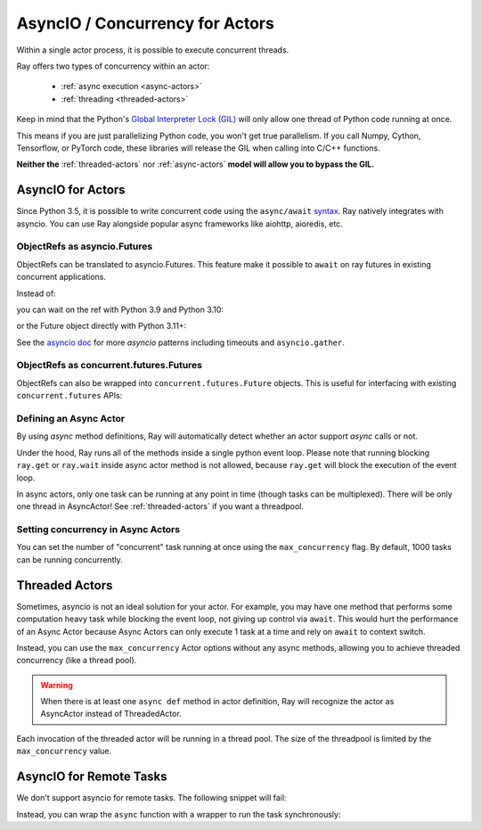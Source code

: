 AsyncIO / Concurrency for Actors
================================

Within a single actor process, it is possible to execute concurrent threads.

Ray offers two types of concurrency within an actor:

 * :ref:`async execution <async-actors>`
 * :ref:`threading <threaded-actors>`


Keep in mind that the Python's `Global Interpreter Lock (GIL) <https://wiki.python.org/moin/GlobalInterpreterLock>`_ will only allow one thread of Python code running at once.

This means if you are just parallelizing Python code, you won't get true parallelism. If you call Numpy, Cython, Tensorflow, or PyTorch code, these libraries will release the GIL when calling into C/C++ functions.

**Neither the** :ref:`threaded-actors` nor :ref:`async-actors` **model will allow you to bypass the GIL.**

.. _async-actors:

AsyncIO for Actors
------------------

Since Python 3.5, it is possible to write concurrent code using the
``async/await`` `syntax <https://docs.python.org/3/library/asyncio.html>`__.
Ray natively integrates with asyncio. You can use Ray alongside popular
async frameworks like aiohttp, aioredis, etc.

.. testcode::

    import ray
    import asyncio

    @ray.remote
    class AsyncActor:
        def __init__(self, expected_num_tasks: int):
            self._event = asyncio.Event()
            self._curr_num_tasks = 0
            self._expected_num_tasks = expected_num_tasks

        # Multiple invocations of this method can run concurrently on the same event loop.
        async def run_concurrent(self):
            self._curr_num_tasks += 1
            if self._curr_num_tasks == self._expected_num_tasks:
                print("All coroutines are executing concurrently, unblocking.")
                self._event.set()
            else:
                print("Waiting for other coroutines to start.")

            await self._event.wait()
            print("All coroutines ran concurrently.")

    actor = AsyncActor.remote(4)
    refs = [actor.run_concurrent.remote() for _ in range(4)]

    # Fetch results using regular `ray.get`.
    ray.get(refs)

    # Fetch results using `asyncio` APIs.
    async def get_async():
        return await asyncio.gather(*refs)
    asyncio.run(get_async())

.. testoutput::
    :options: +MOCK

    (AsyncActor pid=9064) Waiting for other coroutines to start.
    (AsyncActor pid=9064) Waiting for other coroutines to start.
    (AsyncActor pid=9064) Waiting for other coroutines to start.
    (AsyncActor pid=9064) All coroutines are executing concurrently, unblocking.
    (AsyncActor pid=9064) All coroutines ran concurrently.
    (AsyncActor pid=9064) All coroutines ran concurrently.
    (AsyncActor pid=9064) All coroutines ran concurrently.
    (AsyncActor pid=9064) All coroutines ran concurrently.

.. testcode::
    :hide:

    # NOTE: The outputs from the previous code block can show up in subsequent tests.
    # To prevent flakiness, we wait for a grace period.
    import time
    print("Sleeping...")
    time.sleep(1)

.. testoutput::

    ...

ObjectRefs as asyncio.Futures
~~~~~~~~~~~~~~~~~~~~~~~~~~~~~
ObjectRefs can be translated to asyncio.Futures. This feature
make it possible to ``await`` on ray futures in existing concurrent
applications.

Instead of:

.. testcode::

    import ray

    @ray.remote
    def some_task():
        return 1

    ray.get(some_task.remote())
    ray.wait([some_task.remote()])

you can wait on the ref with Python 3.9 and Python 3.10:

.. testcode::

    import ray
    import asyncio

    @ray.remote
    def some_task():
        return 1

    async def await_obj_ref():
        await some_task.remote()
        await asyncio.wait([some_task.remote()])

    asyncio.run(await_obj_ref())

or the Future object directly with Python 3.11+:

.. testcode::

    import asyncio

    async def convert_to_asyncio_future():
        ref = some_task.remote()
        fut: asyncio.Future = asyncio.wrap_future(ref.future())
        print(await fut)
    asyncio.run(convert_to_asyncio_future())

.. testoutput::

    1


See the `asyncio doc <https://docs.python.org/3/library/asyncio-task.html>`__
for more `asyncio` patterns including timeouts and ``asyncio.gather``.

.. _async-ref-to-futures:

ObjectRefs as concurrent.futures.Futures
~~~~~~~~~~~~~~~~~~~~~~~~~~~~~~~~~~~~~~~~
ObjectRefs can also be wrapped into ``concurrent.futures.Future`` objects. This
is useful for interfacing with existing ``concurrent.futures`` APIs:

.. testcode::

    import concurrent

    refs = [some_task.remote() for _ in range(4)]
    futs = [ref.future() for ref in refs]
    for fut in concurrent.futures.as_completed(futs):
        assert fut.done()
        print(fut.result())

.. testoutput::

    1
    1
    1
    1

Defining an Async Actor
~~~~~~~~~~~~~~~~~~~~~~~

By using `async` method definitions, Ray will automatically detect whether an actor support `async` calls or not.

.. testcode::

    import ray
    import asyncio


    @ray.remote
    class AsyncActor:
        def __init__(self, expected_num_tasks: int):
            self._event = asyncio.Event()
            self._curr_num_tasks = 0
            self._expected_num_tasks = expected_num_tasks

        async def run_task(self):
            print("Started task")
            self._curr_num_tasks += 1
            if self._curr_num_tasks == self._expected_num_tasks:
                self._event.set()
            else:
                # Yield the event loop for multiple coroutines to run concurrently.
                await self._event.wait()

            print("Finished task")

    actor = AsyncActor.remote(5)
    # All 5 tasks will start at once and run concurrently.
    ray.get([actor.run_task.remote() for _ in range(5)])

.. testoutput::
    :options: +MOCK

    (AsyncActor pid=3456) Started task
    (AsyncActor pid=3456) Started task
    (AsyncActor pid=3456) Started task
    (AsyncActor pid=3456) Started task
    (AsyncActor pid=3456) Started task
    (AsyncActor pid=3456) Finished task
    (AsyncActor pid=3456) Finished task
    (AsyncActor pid=3456) Finished task
    (AsyncActor pid=3456) Finished task
    (AsyncActor pid=3456) Finished task

Under the hood, Ray runs all of the methods inside a single python event loop.
Please note that running blocking ``ray.get`` or ``ray.wait`` inside async
actor method is not allowed, because ``ray.get`` will block the execution
of the event loop.

In async actors, only one task can be running at any point in time (though tasks can be multiplexed). There will be only one thread in AsyncActor! See :ref:`threaded-actors` if you want a threadpool.

Setting concurrency in Async Actors
~~~~~~~~~~~~~~~~~~~~~~~~~~~~~~~~~~~

You can set the number of "concurrent" task running at once using the
``max_concurrency`` flag. By default, 1000 tasks can be running concurrently.

.. testcode::

    import asyncio
    import ray

    @ray.remote
    class AsyncActor:
        def __init__(self, batch_size: int):
            self._event = asyncio.Event()
            self._curr_tasks = 0
            self._batch_size = batch_size

        async def run_task(self):
            print("Started task")
            self._curr_tasks += 1
            if self._curr_tasks == self._batch_size:
                self._event.set()
            else:
                await self._event.wait()
                self._event.clear()
                self._curr_tasks = 0

            print("Finished task")

    actor = AsyncActor.options(max_concurrency=2).remote(2)

    # Only 2 tasks will run concurrently.
    # Once 2 finish, the next 2 should run.
    ray.get([actor.run_task.remote() for _ in range(8)])

.. testoutput::
    :options: +MOCK

    (AsyncActor pid=5859) Started task
    (AsyncActor pid=5859) Started task
    (AsyncActor pid=5859) Finished task
    (AsyncActor pid=5859) Finished task
    (AsyncActor pid=5859) Started task
    (AsyncActor pid=5859) Started task
    (AsyncActor pid=5859) Finished task
    (AsyncActor pid=5859) Finished task
    (AsyncActor pid=5859) Started task
    (AsyncActor pid=5859) Started task
    (AsyncActor pid=5859) Finished task
    (AsyncActor pid=5859) Finished task
    (AsyncActor pid=5859) Started task
    (AsyncActor pid=5859) Started task
    (AsyncActor pid=5859) Finished task
    (AsyncActor pid=5859) Finished task

.. _threaded-actors:

Threaded Actors
---------------

Sometimes, asyncio is not an ideal solution for your actor. For example, you may
have one method that performs some computation heavy task while blocking the event loop, not giving up control via ``await``. This would hurt the performance of an Async Actor because Async Actors can only execute 1 task at a time and rely on ``await`` to context switch.


Instead, you can use the ``max_concurrency`` Actor options without any async methods, allowing you to achieve threaded concurrency (like a thread pool).


.. warning::
    When there is at least one ``async def`` method in actor definition, Ray
    will recognize the actor as AsyncActor instead of ThreadedActor.


.. testcode::

    @ray.remote
    class ThreadedActor:
        def task_1(self): print("I'm running in a thread!")
        def task_2(self): print("I'm running in another thread!")

    a = ThreadedActor.options(max_concurrency=2).remote()
    ray.get([a.task_1.remote(), a.task_2.remote()])

.. testoutput::
    :options: +MOCK

    (ThreadedActor pid=4822) I'm running in a thread!
    (ThreadedActor pid=4822) I'm running in another thread!

Each invocation of the threaded actor will be running in a thread pool. The size of the threadpool is limited by the ``max_concurrency`` value.

AsyncIO for Remote Tasks
------------------------

We don't support asyncio for remote tasks. The following snippet will fail:

.. testcode::
    :skipif: True

    @ray.remote
    async def f():
        pass

Instead, you can wrap the ``async`` function with a wrapper to run the task synchronously:

.. testcode::

    async def f():
        pass

    @ray.remote
    def wrapper():
        import asyncio
        asyncio.run(f())
